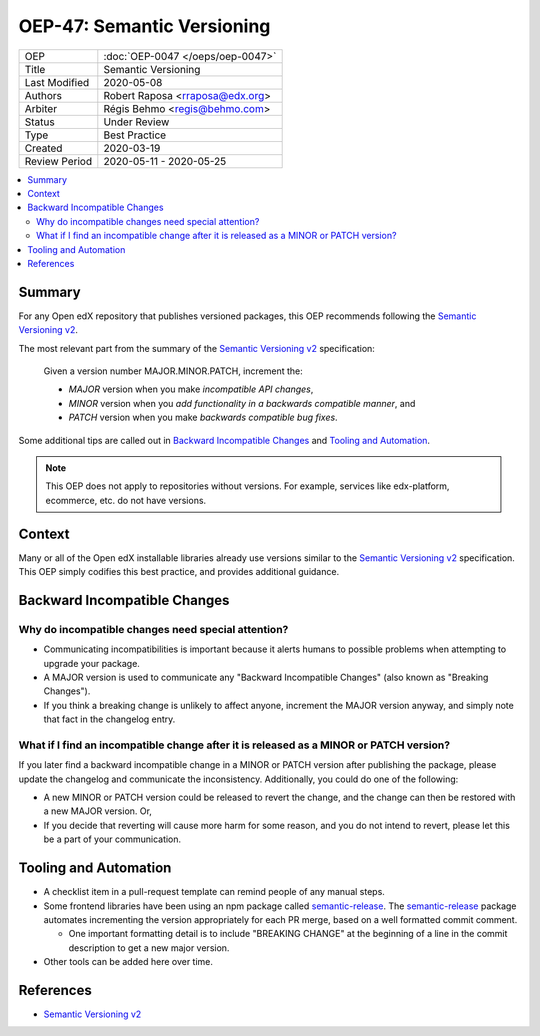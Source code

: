 ###########################
OEP-47: Semantic Versioning
###########################

.. list-table::

   * - OEP
     - :doc:`OEP-0047 </oeps/oep-0047>`
   * - Title
     - Semantic Versioning
   * - Last Modified
     - 2020-05-08
   * - Authors
     - Robert Raposa <rraposa@edx.org>
   * - Arbiter
     - Régis Behmo <regis@behmo.com>
   * - Status
     - Under Review
   * - Type
     - Best Practice
   * - Created
     - 2020-03-19
   * - Review Period
     - 2020-05-11 - 2020-05-25

.. contents::
   :local:
   :depth: 3

Summary
=======

For any Open edX repository that publishes versioned packages, this OEP recommends following the `Semantic Versioning v2`_.

The most relevant part from the summary of the `Semantic Versioning v2`_ specification:

    Given a version number MAJOR.MINOR.PATCH, increment the:

    * *MAJOR* version when you make *incompatible API changes*,
    * *MINOR* version when you *add functionality in a backwards compatible manner*, and
    * *PATCH* version when you make *backwards compatible bug fixes*.

Some additional tips are called out in `Backward Incompatible Changes`_ and `Tooling and Automation`_.

.. note::

    This OEP does not apply to repositories without versions. For example, services like edx-platform, ecommerce, etc. do not have versions.

Context
=======

Many or all of the Open edX installable libraries already use versions similar to the `Semantic Versioning v2`_ specification. This OEP simply codifies this best practice, and provides additional guidance.

Backward Incompatible Changes
=============================

Why do incompatible changes need special attention?
--------------------------------------------------

* Communicating incompatibilities is important because it alerts humans to possible problems when attempting to upgrade your package.
* A MAJOR version is used to communicate any "Backward Incompatible Changes" (also known as "Breaking Changes").
* If you think a breaking change is unlikely to affect anyone, increment the MAJOR version anyway, and simply note that fact in the changelog entry.

What if I find an incompatible change after it is released as a MINOR or PATCH version?
---------------------------------------------------------------------------------------

If you later find a backward incompatible change in a MINOR or PATCH version after publishing the package, please update the changelog and communicate the inconsistency. Additionally, you could do one of the following:

* A new MINOR or PATCH version could be released to revert the change, and the change can then be restored with a new MAJOR version. Or,
* If you decide that reverting will cause more harm for some reason, and you do not intend to revert, please let this be a part of your communication.


Tooling and Automation
======================

* A checklist item in a pull-request template can remind people of any manual steps.
* Some frontend libraries have been using an npm package called `semantic-release`_. The `semantic-release`_ package automates incrementing the version appropriately for each PR merge, based on a well formatted commit comment.

  * One important formatting detail is to include "BREAKING CHANGE" at the beginning of a line in the commit description to get a new major version.

* Other tools can be added here over time.

.. _semantic-release: https://github.com/semantic-release/semantic-release

References
==========

* `Semantic Versioning v2`_

.. _Semantic Versioning v2: https://semver.org/spec/v2.0.0.html
